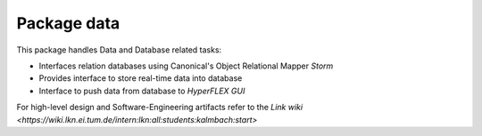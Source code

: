 ************
Package data
************
This package handles Data and Database related tasks:

* Interfaces relation databases using Canonical's Object Relational Mapper *Storm*
* Provides interface to store real-time data into database
* Interface to push data from database to *HyperFLEX GUI*

For high-level design and Software-Engineering artifacts refer to the
`Link wiki <https://wiki.lkn.ei.tum.de/intern:lkn:all:students:kalmbach:start>`
